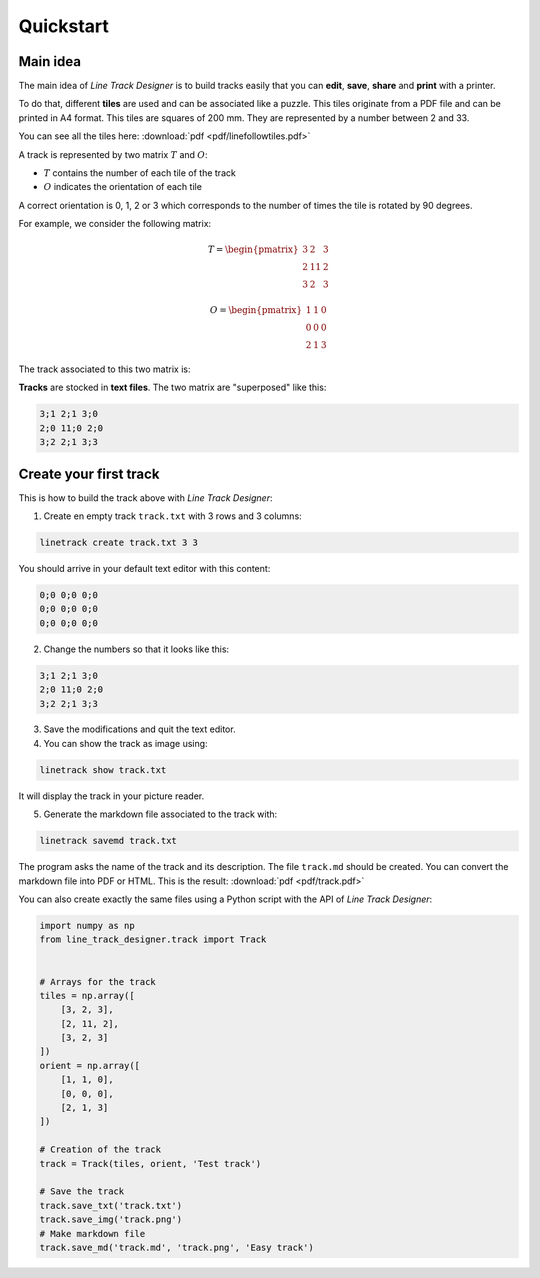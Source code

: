 Quickstart
==========

Main idea
---------
The main idea of *Line Track Designer* is to build tracks easily that you can **edit**,
**save**, **share** and **print** with a printer.

To do that, different **tiles** are used and can be associated like a puzzle.
This tiles originate from a PDF file and can be printed in A4 format.
This tiles are squares of 200 mm. They are represented by a number between 2 and 33.

You can see all the tiles here: :download:`pdf <pdf/linefollowtiles.pdf>`

A track is represented by two matrix
:math:`T` and :math:`O`:

* :math:`T` contains the number of each tile of the track
* :math:`O` indicates the orientation of each tile

A correct orientation is 0, 1, 2 or 3 which corresponds to the number
of times the tile is rotated by 90 degrees.

For example, we consider the following matrix:

.. math ::

    T =
    \begin{pmatrix}
        3 & 2 & 3 \\
        2 & 11 & 2 \\
        3 & 2 & 3
    \end{pmatrix}

.. math ::

    O =
    \begin{pmatrix}
        1 & 1 & 0 \\
        0 & 0 & 0 \\
        2 & 1 & 3
    \end{pmatrix}

The track associated to this two matrix is:

.. image:: img/track.png

**Tracks** are stocked in **text files**. The two matrix are "superposed" like this:

.. code-block:: text

    3;1 2;1 3;0
    2;0 11;0 2;0
    3;2 2;1 3;3

Create your first track
-----------------------
This is how to build the track above with *Line Track Designer*:

1. Create en empty track ``track.txt`` with 3 rows and 3 columns:

.. code-block:: bash

    linetrack create track.txt 3 3

You should arrive in your default text editor with this content:

.. code-block:: text

    0;0 0;0 0;0
    0;0 0;0 0;0
    0;0 0;0 0;0

2. Change the numbers so that it looks like this:

.. code-block:: text

    3;1 2;1 3;0
    2;0 11;0 2;0
    3;2 2;1 3;3

3. Save the modifications and quit the text editor.

4. You can show the track as image using:

.. code-block:: bash

    linetrack show track.txt

It will display the track in your picture reader.

5. Generate the markdown file associated to the track with:

.. code-block:: bash

    linetrack savemd track.txt

The program asks the name of the track and its description.
The file ``track.md`` should be created. You can convert the markdown file
into PDF or HTML. This is the result:
:download:`pdf <pdf/track.pdf>`

You can also create exactly the same files using a Python script with
the API of *Line Track Designer*:

.. code-block:: python

    import numpy as np
    from line_track_designer.track import Track


    # Arrays for the track
    tiles = np.array([
        [3, 2, 3],
        [2, 11, 2],
        [3, 2, 3]
    ])
    orient = np.array([
        [1, 1, 0],
        [0, 0, 0],
        [2, 1, 3]
    ])

    # Creation of the track
    track = Track(tiles, orient, 'Test track')

    # Save the track
    track.save_txt('track.txt')
    track.save_img('track.png')
    # Make markdown file
    track.save_md('track.md', 'track.png', 'Easy track')
